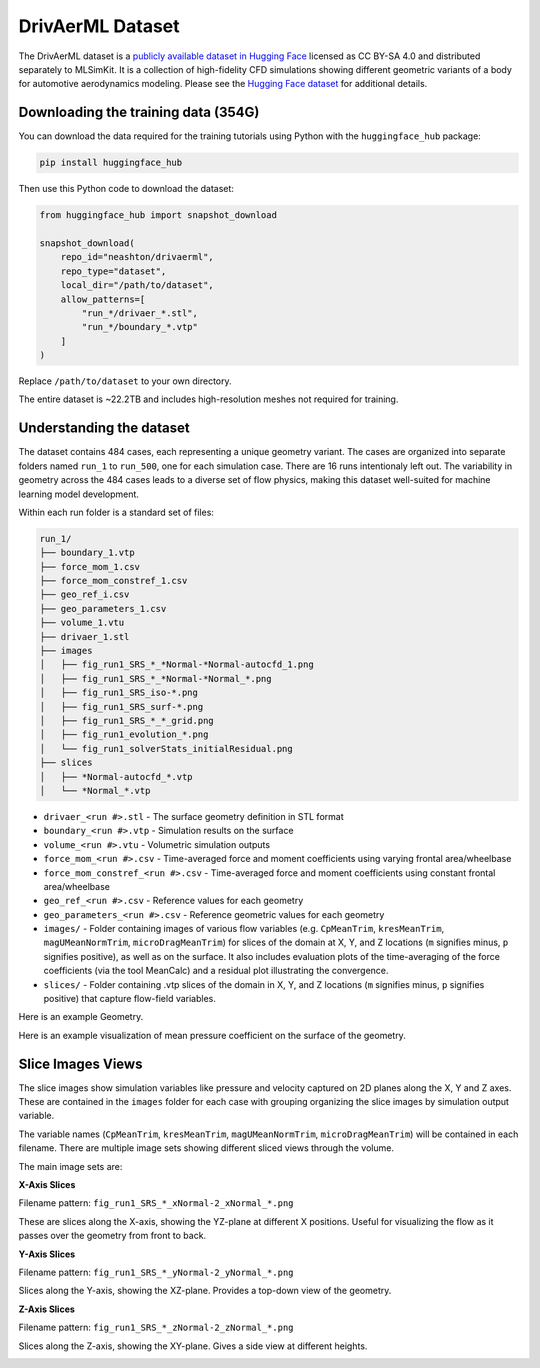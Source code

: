 .. _datasets-drivaer:

DrivAerML Dataset 
======================

The DrivAerML dataset is a `publicly available dataset in Hugging Face <https://huggingface.co/datasets/neashton/drivaerml>`_ licensed as CC BY-SA 4.0 and distributed separately to MLSimKit. It is a collection of high-fidelity CFD simulations showing different geometric variants of a body for automotive aerodynamics modeling. Please see the `Hugging Face dataset <https://huggingface.co/datasets/neashton/drivaerml>`_ for additional details.


Downloading the training data (354G)
-------------------------------------

You can download the data required for the training tutorials using Python with the ``huggingface_hub`` package:

.. code-block:: shell

   pip install huggingface_hub

Then use this Python code to download the dataset:

.. code-block:: python

   from huggingface_hub import snapshot_download

   snapshot_download(
       repo_id="neashton/drivaerml",
       repo_type="dataset",
       local_dir="/path/to/dataset",
       allow_patterns=[
           "run_*/drivaer_*.stl",
           "run_*/boundary_*.vtp"
       ]
   )

Replace ``/path/to/dataset`` to your own directory. 

The entire dataset is ~22.2TB and includes high-resolution meshes not required for training. 

.. _dataset-contents-drivaer:

Understanding the dataset
-------------------------

The dataset contains 484 cases, each representing a unique geometry variant.  The cases are organized into separate folders named ``run_1`` to ``run_500``, one for each simulation case.
There are 16 runs intentionaly left out.  The variability in geometry across the 484 cases leads to a diverse set of flow physics, making this dataset well-suited for machine learning model development.

Within each run folder is a standard set of files:

.. code-block:: shell

    run_1/
    ├── boundary_1.vtp
    ├── force_mom_1.csv
    ├── force_mom_constref_1.csv
    ├── geo_ref_i.csv    
    ├── geo_parameters_1.csv
    ├── volume_1.vtu
    ├── drivaer_1.stl
    ├── images
    │   ├── fig_run1_SRS_*_*Normal-*Normal-autocfd_1.png
    │   ├── fig_run1_SRS_*_*Normal-*Normal_*.png
    │   ├── fig_run1_SRS_iso-*.png
    │   ├── fig_run1_SRS_surf-*.png
    │   ├── fig_run1_SRS_*_*_grid.png
    │   ├── fig_run1_evolution_*.png
    │   └── fig_run1_solverStats_initialResidual.png  
    ├── slices
    │   ├── *Normal-autocfd_*.vtp
    │   └── *Normal_*.vtp  


- ``drivaer_<run #>.stl`` - The surface geometry definition in STL format
- ``boundary_<run #>.vtp`` - Simulation results on the surface 
- ``volume_<run #>.vtu`` - Volumetric simulation outputs
- ``force_mom_<run #>.csv`` - Time-averaged force and moment coefficients using varying frontal area/wheelbase
- ``force_mom_constref_<run #>.csv`` - Time-averaged force and moment coefficients using constant frontal area/wheelbase
- ``geo_ref_<run #>.csv`` - Reference values for each geometry
- ``geo_parameters_<run #>.csv`` - Reference geometric values for each geometry
- ``images/`` - Folder containing images of various flow variables (e.g. ``CpMeanTrim``, ``kresMeanTrim``, ``magUMeanNormTrim``, ``microDragMeanTrim``) for slices of the domain at X, Y, and Z locations (``m`` signifies minus, ``p`` signifies positive), as well as on the surface. It also includes evaluation plots of the time-averaging of the force coefficients (via the tool MeanCalc) and a residual plot illustrating the convergence.
- ``slices/`` - Folder containing .vtp slices of the domain in X, Y, and Z locations (``m`` signifies minus, ``p`` signifies positive) that capture flow-field variables.

Here is an example Geometry.

.. image:: ../images/drivaer_1_iso.png
   :width: 1000
   :height: 500
   :alt: Figure 1. An example drivaer Body

Here is an example visualization of mean pressure coefficient on the surface of the geometry.

.. image:: ../images/fig_run1_SRS_surf-ySide_CpMean.png
   :width: 1000
   :height: 571
   :alt: Figure 2. An example drivaer surface


Slice Images Views
------------------

The slice images show simulation variables like pressure and velocity captured on 2D planes along the X, Y and Z axes.  These are contained in the ``images`` folder for each case with grouping organizing the slice images by simulation output variable.

The variable names (``CpMeanTrim``, ``kresMeanTrim``, ``magUMeanNormTrim``, ``microDragMeanTrim``) will be contained in each filename.  There are multiple image sets showing different sliced views through the volume.

The main image sets are:

**X-Axis Slices** 

Filename pattern: ``fig_run1_SRS_*_xNormal-2_xNormal_*.png``

These are slices along the X-axis, showing the YZ-plane at different X positions. Useful for visualizing the flow as it passes over the geometry from front to back.

.. image:: ../images/fig_run1_SRS_CpMeanTrim_xNormal-2_xNormal_p07000.png
   :width: 1000
   :height: 571
   :alt: Figure 3. An example X-Axis slice

**Y-Axis Slices**

Filename pattern: ``fig_run1_SRS_*_yNormal-2_yNormal_*.png`` 

Slices along the Y-axis, showing the XZ-plane. Provides a top-down view of the geometry.

.. image:: ../images/fig_run1_SRS_CpMeanTrim_yNormal-2_yNormal_p02000.png
   :width: 1000
   :height: 571
   :alt: Figure 4. An example Y-Axis slice

**Z-Axis Slices** 

Filename pattern: ``fig_run1_SRS_*_zNormal-2_zNormal_*.png``

Slices along the Z-axis, showing the XY-plane. Gives a side view at different heights.

.. image:: ../images/fig_run1_SRS_CpMeanTrim_zNormal-2_zNormal_p02000.png
   :width: 1000
   :height: 571
   :alt: Figure 5. An example Z-Axis slice
